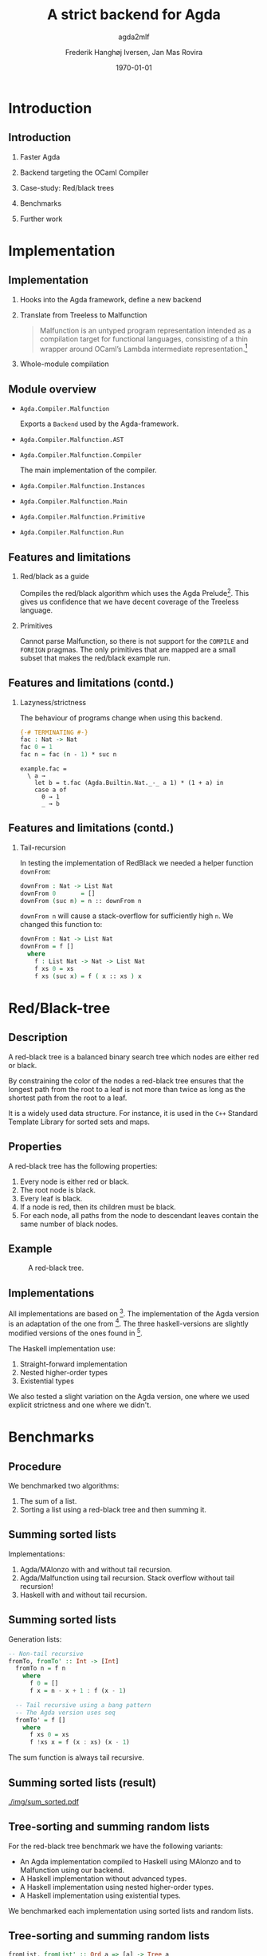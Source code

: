 #+BEAMER_THEME: default
#+BEAMER_COLOR_THEME: default
#+TITLE: A strict backend for Agda
#+SUBTITLE: agda2mlf
#+AUTHOR: Frederik Hanghøj Iversen, Jan Mas Rovira
#+OPTIONS: H:2
#+DATE: \today

* Introduction
  # Describe design-considerations and challenges and limitations (backlog)
** Introduction
*** Faster Agda
*** Backend targeting the OCaml Compiler
*** Case-study: Red/black trees
*** Benchmarks
*** Further work
* Implementation
** Implementation
*** Hooks into the Agda framework, define a new backend
*** Translate from Treeless to Malfunction
  #+BEGIN_QUOTE
  Malfunction is an untyped program representation intended as a compilation
  target for functional languages, consisting of a thin wrapper around OCaml’s
  Lambda intermediate representation.[fn:dolan-2016]
  #+END_QUOTE

[fn:dolan-2016] Dolan, Stephen; "Malfunction Programming" 2016.

*** Whole-module compilation


  # Describe design-considerations and challenges and limitations (backlog)
** Module overview

  * =Agda.Compiler.Malfunction=

    Exports a =Backend= used by the Agda-framework.

  * =Agda.Compiler.Malfunction.AST=

  * =Agda.Compiler.Malfunction.Compiler=

    The main implementation of the compiler.

  * =Agda.Compiler.Malfunction.Instances=

  * =Agda.Compiler.Malfunction.Main=

  * =Agda.Compiler.Malfunction.Primitive=

  * =Agda.Compiler.Malfunction.Run=

** Features and limitations

*** Red/black as a guide
    Compiles the red/black algorithm which uses the Agda
    Prelude[fn:agda-prelude]. This gives us confidence that we have decent
    coverage of the Treeless language.

[fn:agda-prelude] https://github.com/UlfNorell/agda-prelude

*** Primitives
    Cannot parse Malfunction, so there is not support for the =COMPILE= and
   =FOREIGN= pragmas. The only primitives that are mapped are a small subset
   that makes the red/black example run.

** Features and limitations (contd.)
*** Lazyness/strictness
    The behaviour of programs change when using this backend.

    #+BEGIN_SRC agda
    {-# TERMINATING #-}
    fac : Nat -> Nat
    fac 0 = 1
    fac n = fac (n - 1) * suc n
    #+END_SRC

    #+BEGIN_SRC treeless
    example.fac =
      \ a →
        let b = t.fac (Agda.Builtin.Nat._-_ a 1) * (1 + a) in
        case a of
          0 → 1
          _ → b
    #+END_SRC

** Features and limitations (contd.)
*** Tail-recursion
    In testing the implementation of RedBlack we needed a helper function =downFrom=:

    #+BEGIN_SRC agda
    downFrom : Nat -> List Nat
    downFrom 0       = []
    downFrom (suc n) = n :: downFrom n
    #+END_SRC

    =downFrom n= will cause a stack-overflow for sufficiently high =n=. We
    changed this function to:

    #+BEGIN_SRC agda
    downFrom : Nat -> List Nat
    downFrom = f []
      where
        f : List Nat -> Nat -> List Nat
        f xs 0 = xs
        f xs (suc x) = f ( x :: xs ) x
    #+END_SRC


* Red/Black-tree
** Description
   A red-black tree is a balanced binary search tree which nodes are either red
   or black.

   \vspace{0.3cm}

   By constraining the color of the nodes a red-black tree ensures that the
   longest path from the root to a leaf is not more than twice as long as the
   shortest path from the root to a leaf.

   \vspace{0.3cm}

   It is a widely used data structure. For instance, it is used in the =C++=
   Standard Template Library for sorted sets and maps.
** Properties
    A red-black tree has the following properties:
    1. Every node is either red or black.
    2. The root node is black.
    3. Every leaf is black.
    4. If a node is red, then its children must be black.
    5. For each node, all paths from the node to descendant leaves contain the
       same number of black nodes.
** Example
    #+ATTR_LATEX: :width \textwidth :float
    #+CAPTION: A red-black tree.
    #+NAME:   fig:redblack
    [[./img/redblack.png]]

** Implementations
   All implementations are based on [fn:okasaki-1993]. The implementation of the
   Agda version is an adaptation of the one from [fn:brady-2005]. The three
   haskell-versions are slightly modified versions of the ones found in
   [fn:kahr-2001].

   The Haskell implementation use:

   1. Straight-forward implementation
   2. Nested higher-order types
   3. Existential types

   We also tested a slight variation on the Agda version, one where we used
   explicit strictness and one where we didn't.

[fn:okasaki-1993]:   Okasaki, Chris; "Red-Black Trees in a Functional Setting", 1993

[fn:brady-2005]:     Brady, Edwin C.; "Practical Implementation of a Dependently
                     Typed Functional Programming Language", 2005

[fn:kahr-2001]:      Kahrs, Stefan Michael; "Red-black trees with types", 2001

* Benchmarks

** Procedure
   We benchmarked two algorithms:
   1. The sum of a list.
   2. Sorting a list using a red-black tree and then summing it.

  # We also varied; 1) the length of the list and 2) the sortedness of the lists
  # (sorted, reversed sorted, randomized). For the randomized lists we used the
  # Blum Blum Shub pseudo-random number generation algorithm to generate
  # (pseudo-)randmoized lists. The advantage of using this approach is the the
  # results are deterministic, and therefore reproducible, and it is fairly easy
  # to compute.

  # We used the C Preprocessor to handle these different variants. So the programs
  # do not do any input. All tests procede by sorting a list using
  # =toList . fromList=, so converting to and from a red/black tree and then summing the
  # resulting list. Profiling output from the Haskell-implementations show us that
  # the largest cost-center (around 95%) is the generation of the tree. We do not
  # have access to similar resources for the Agda implementations but we don't
  # expect that the picture should be any different here.

  # TODO: talk about how sortedness effects the performance. In the random case
  # the MAlonzo backend performs worse.
** Summing sorted lists
   Implementations:
   1. Agda/MAlonzo with and without tail recursion.
   2. Agda/Malfunction using tail recursion. Stack overflow without tail recursion!
   3. Haskell with and without tail recursion.
** Summing sorted lists
   Generation lists:
   #+BEGIN_SRC haskell
     -- Non-tail recursive
     fromTo, fromTo' :: Int -> [Int]
       fromTo n = f n
         where
           f 0 = []
           f x = n - x + 1 : f (x - 1)

       -- Tail recursive using a bang pattern
       -- The Agda version uses seq
       fromTo' = f []
         where
           f xs 0 = xs
           f !xs x = f (x : xs) (x - 1)
   #+END_SRC
   The sum function is always tail recursive.
** Summing sorted lists (result)
   [[./img/sum_sorted.pdf]]
   # We see that non-tail recursive Haskell version is
   # greatly optimized and it uses constant memory, consequently, is a lot faster than all
   # the other versions. Both MAlonzo versions and the tail recursive Haskell
   # version perform very similarly. Malfunction version is faster than MAlonzo.
   # The Malfunction version is better that the MAlonzo backend but not as fast
   # as the best non-tail recursive Haskell version.

   # We also did a benchmark with reversed lists, the results look similar.

** Tree-sorting and summing random lists
   For the red-black tree benchmark we have the following variants:
  * An Agda implementation compiled to Haskell using MAlonzo and to Malfunction
    using our backend.
  * A Haskell implementation without advanced types.
  * A Haskell implementation using nested higher-order types.
  * A Haskell implementation using existential types.

  We benchmarked each implementation using sorted lists and random lists.
** Tree-sorting and summing random lists
    #+BEGIN_SRC haskell
    fromList, fromList' :: Ord a => [a] -> Tree a
    fromList = foldr insert empty
    fromList' = foldl' (flip insert) empty

    bench = sum . toList . fromList . genList
    #+END_SRC
    #+BEAMER: \pause
    The most costly part is creating the tree:
    #+BEGIN_EXAMPLE
                     inherited
  COST CENTRE        %time  %alloc
    ...
   fromList          94.9   91.0
    insert           91.6   80.9
    ...
    #+END_EXAMPLE

** Tree-sorting and summing random lists
   #+CAPTION: Treesorting and summing a random list.
   #+ATTR_LATEX: :float
   [[./img/treesort_rand_all.pdf]]



** Tree-sorting and summing a long sorted list
   #+CAPTION: Treesorting and summing a long sorted list.
   #+ATTR_LATEX: :float
   [[./img/treesort_sorted_best.pdf]]
   In this benchmark the Malfunction backend performs about twice as fast as the MAlonzo backend.

** Tree-sorting and summing a long random list
   #+CAPTION: Treesorting and summing a long random list.
   #+ATTR_LATEX: :float
   [[./img/treesort_rand_best.pdf]]
   We also see that the Malfunction backend performs about ten times faster than the MAlonzo
   backend.
* Perspectives
** Perspectives
   * Why are the Haskell implementations so slow?
   * To be able to more confidently compare the efficiency of the executables
     produced by our compiler benchmark of more algorithms would be useful.
   * Further work should be put into figuring out why we get a stack-overflow when
     using =foldr= in Malfunction.
 # It would be desirable to have support for =COMPILE= and =FOREGIN= pragma.
   * There are many potential optimizations for the Malfunction backend.
   * After some more work the compiler should ideally be merged into the Agda
     codebase.

* Conclusion
** Conclusion
    Successfully implemented a compiler.

    \vspace{0.3cm}

    Limited support for primitives.

    \vspace{0.3cm}

    Seems to outperform MAlonzo and Haskell reference implementations.

    \vspace{0.3cm}

    Benchmark of more algorithms should be performed.
